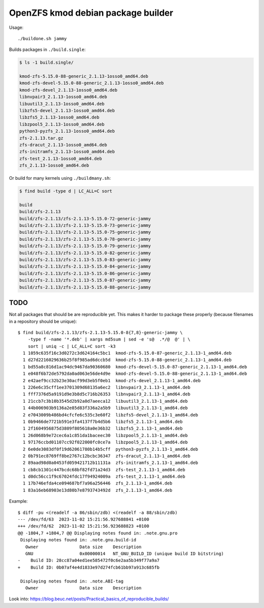 OpenZFS kmod debian package builder
===================================

Usage::

    ./buildone.sh jammy

Builds packages in ``./build.single``:

.. code-block:: console

    $ ls -1 build.single/

    kmod-zfs-5.15.0-88-generic_2.1.13-1osso0_amd64.deb
    kmod-zfs-devel-5.15.0-88-generic_2.1.13-1osso0_amd64.deb
    kmod-zfs-devel_2.1.13-1osso0_amd64.deb
    libnvpair3_2.1.13-1osso0_amd64.deb
    libuutil3_2.1.13-1osso0_amd64.deb
    libzfs5-devel_2.1.13-1osso0_amd64.deb
    libzfs5_2.1.13-1osso0_amd64.deb
    libzpool5_2.1.13-1osso0_amd64.deb
    python3-pyzfs_2.1.13-1osso0_amd64.deb
    zfs-2.1.13.tar.gz
    zfs-dracut_2.1.13-1osso0_amd64.deb
    zfs-initramfs_2.1.13-1osso0_amd64.deb
    zfs-test_2.1.13-1osso0_amd64.deb
    zfs_2.1.13-1osso0_amd64.deb

Or build for many kernels using ``./buildmany.sh``:

.. code-block:: console

    $ find build -type d | LC_ALL=C sort

    build
    build/zfs-2.1.13
    build/zfs-2.1.13/zfs-2.1.13-5.15.0-72-generic-jammy
    build/zfs-2.1.13/zfs-2.1.13-5.15.0-73-generic-jammy
    build/zfs-2.1.13/zfs-2.1.13-5.15.0-75-generic-jammy
    build/zfs-2.1.13/zfs-2.1.13-5.15.0-78-generic-jammy
    build/zfs-2.1.13/zfs-2.1.13-5.15.0-79-generic-jammy
    build/zfs-2.1.13/zfs-2.1.13-5.15.0-82-generic-jammy
    build/zfs-2.1.13/zfs-2.1.13-5.15.0-83-generic-jammy
    build/zfs-2.1.13/zfs-2.1.13-5.15.0-84-generic-jammy
    build/zfs-2.1.13/zfs-2.1.13-5.15.0-86-generic-jammy
    build/zfs-2.1.13/zfs-2.1.13-5.15.0-87-generic-jammy
    build/zfs-2.1.13/zfs-2.1.13-5.15.0-88-generic-jammy


----
TODO
----

Not all packages that should be are reproducible yet. This makes it
harder to package these properly (because filenames in a repository
should be unique):

::

    $ find build/zfs-2.1.13/zfs-2.1.13-5.15.0-8{7,8}-generic-jammy \
        -type f -name '*.deb' | xargs md5sum | sed -e 's@  .*/@  @' | \
        sort | uniq -c | LC_ALL=C sort -k3
      1 1059c635f16c3d0272c3d624164c5bc1  kmod-zfs-5.15.0-87-generic_2.1.13-1_amd64.deb
      1 d27d2216029636b25f8f985ad6dccb5d  kmod-zfs-5.15.0-88-generic_2.1.13-1_amd64.deb
      1 bd55a8c816d1ac94dc9467da90360680  kmod-zfs-devel-5.15.0-87-generic_2.1.13-1_amd64.deb
      1 e048f6b72de5792da0ad063e56de4d9e  kmod-zfs-devel-5.15.0-88-generic_2.1.13-1_amd64.deb
      2 e42aef9cc32b23e30acf99d3eb5f0eb1  kmod-zfs-devel_2.1.13-1_amd64.deb
      1 226e6c35cff1ee3701309d68135a6ec2  libnvpair3_2.1.13-1_amd64.deb
      1 fff7376d5a9191d9e3b8d5c716b26353  libnvpair3_2.1.13-1_amd64.deb
      1 21ccb7c3b10b3545d2b92a0d7aeeca12  libuutil3_2.1.13-1_amd64.deb
      1 44b006903b9136a2e85d83f336a2a5b9  libuutil3_2.1.13-1_amd64.deb
      2 e7043009b486bd4cfcfe6c535c3e60f2  libzfs5-devel_2.1.13-1_amd64.deb
      1 0b9466de7721b591e3fa4137f7b4d5b6  libzfs5_2.1.13-1_amd64.deb
      1 2f1604956875d3809f805618a0e36b32  libzfs5_2.1.13-1_amd64.deb
      1 26d068b9e72cec6a1c851da1baceec30  libzpool5_2.1.13-1_amd64.deb
      1 97176ccbd01107cc92f022000fc0ce7a  libzpool5_2.1.13-1_amd64.deb
      2 6e0de3083df0f19d62061780b14b5cff  python3-pyzfs_2.1.13-1_amd64.deb
      2 0b791ec8769ff8be2767c12bcbc36347  zfs-dracut_2.1.13-1_amd64.deb
      2 89aad98d0a0453fd059421712b11131a  zfs-initramfs_2.1.13-1_amd64.deb
      1 cb8cb1301c447bcdc68bf82fd71a24d3  zfs-test_2.1.13-1_amd64.deb
      1 d0dc56cc1f9c67024fdc17f94924009a  zfs-test_2.1.13-1_amd64.deb
      1 17b746efda4ce094687bf7a96a256446  zfs_2.1.13-1_amd64.deb
      1 83a16eb68903e13d80b7e8793743492d  zfs_2.1.13-1_amd64.deb

Example::

    $ diff -pu <(readelf -a 86/sbin/zdb) <(readelf -a 88/sbin/zdb)
    --- /dev/fd/63  2023-11-02 15:21:56.927688841 +0100
    +++ /dev/fd/62  2023-11-02 15:21:56.923688823 +0100
    @@ -1804,7 +1804,7 @@ Displaying notes found in: .note.gnu.pro
     Displaying notes found in: .note.gnu.build-id
       Owner                Data size    Description
       GNU                  0x00000014   NT_GNU_BUILD_ID (unique build ID bitstring)
    -    Build ID: 28cc87a04ed1ee585472f0c6e2aa5b349f77a9a7
    +    Build ID: 0b07af4e4d1833e97d274fcb61bb97a913c685fb

     Displaying notes found in: .note.ABI-tag
       Owner                Data size    Description

Look into: https://blog.beuc.net/posts/Practical_basics_of_reproducible_builds/
